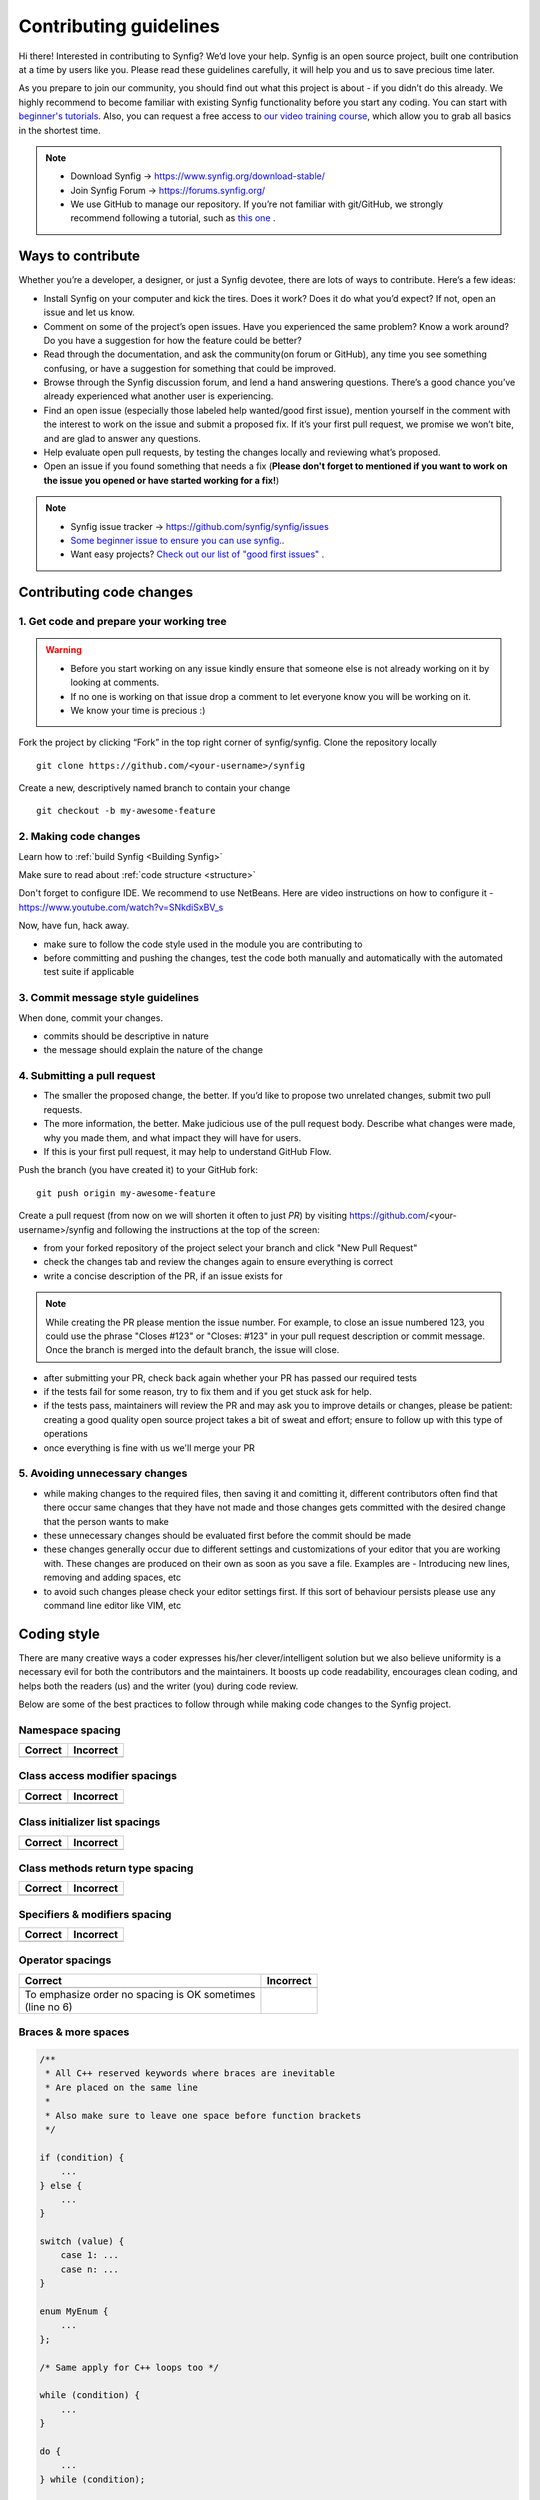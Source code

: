 Contributing guidelines
=======================

Hi there! Interested in contributing to Synfig? We’d love your help. Synfig is an open source project, built one contribution at a time by users like you. 
Please read these guidelines carefully, it will help you and us to save precious time later.

As you prepare to join our community, you should find out what this project is about - if you didn’t do this already. We highly recommend to become familiar with existing Synfig functionality before you start any coding. You can start with `beginner's tutorials <https://wiki.synfig.org/Category:Tutorials>`_. Also, you can request a free access to `our video training course <https://www.udemy.com/synfig-studio-cutout-animation-en/>`_, which allow you to grab all basics in the shortest time. 

.. note::

   - Download Synfig -> https://www.synfig.org/download-stable/
   - Join Synfig Forum -> https://forums.synfig.org/
   - We use GitHub to manage our repository. If you’re not familiar with git/GitHub, we strongly recommend following a tutorial, such as `this one <http://try.github.io/>`_ .    

Ways to contribute
~~~~~~~~~~~~~~~~~~

Whether you’re a developer, a designer, or just a Synfig devotee, there are lots of ways to contribute. Here’s a few ideas:

* Install Synfig on your computer and kick the tires. Does it work? Does it do what you’d expect? If not, open an issue and let us know.
* Comment on some of the project’s open issues. Have you experienced the same problem? Know a work around? Do you have a suggestion for how the feature could be better?
* Read through the documentation, and ask the community(on forum or GitHub), any time you see something confusing, or have a suggestion for something that could be improved.
* Browse through the Synfig discussion forum, and lend a hand answering questions. There’s a good chance you’ve already experienced what another user is experiencing.
* Find an open issue (especially those labeled help wanted/good first issue), mention yourself in the comment with the interest to work on the issue and submit a proposed fix. If it’s your first pull request, we promise we won’t bite, and are glad to answer any questions.
* Help evaluate open pull requests, by testing the changes locally and reviewing what’s proposed.
* Open an issue if you found something that needs a fix (**Please don't forget to mentioned if you want to work on the issue you opened or have started working for a fix!**)

.. note::

   - Synfig issue tracker -> https://github.com/synfig/synfig/issues
   - `Some beginner issue to ensure you can use synfig. <https://github.com/synfig/synfig-tests-regressions/issues/3>`_. 
   - Want easy projects? `Check out our list of "good first issues" <https://github.com/synfig/synfig/labels/good%20first%20issue>`_ .
   
Contributing code changes
~~~~~~~~~~~~~~~~~~~~~~~~~~~~

1. Get code and prepare your working tree
-----------------------------------------

.. warning::
    - Before you start working on any issue kindly ensure that someone else is not already working on it by looking at comments. 
    - If no one is working on that issue drop a comment to let everyone know you will be working on it.
    - We know your time is precious :)

Fork the project by clicking “Fork” in the top right corner of synfig/synfig.
Clone the repository locally 
::

  git clone https://github.com/<your-username>/synfig

Create a new, descriptively named branch to contain your change
::

  git checkout -b my-awesome-feature

2. Making code changes
-----------------------------------------

Learn how to :ref:`build Synfig <Building Synfig>`

Make sure to read about :ref:`code structure <structure>`

Don't forget to configure IDE. We recommend to use NetBeans. Here are video instructions on how to configure it - https://www.youtube.com/watch?v=SNkdiSxBV_s

Now, have fun, hack away.

- make sure to follow the code style used in the module
  you are contributing to
- before committing and pushing the changes, test the code both manually
  and automatically with the automated test suite if applicable

3. Commit message style guidelines
----------------------------------

When done, commit your changes.

- commits should be descriptive in nature
- the message should explain the nature of the change


4. Submitting a pull request
----------------------------

* The smaller the proposed change, the better. If you’d like to propose two unrelated changes, submit two pull requests.
* The more information, the better. Make judicious use of the pull request body. Describe what changes were made, why you made them, and what impact they will have for users.
* If this is your first pull request, it may help to understand GitHub Flow.

Push the branch (you have created it) to your GitHub fork: 
::

  git push origin my-awesome-feature

Create a pull request (from now on we will shorten it often to just *PR*) by visiting https://github.com/<your-username>/synfig and following the instructions at the top of the screen:

- from your forked repository of the project select your branch and
  click "New Pull Request"
- check the changes tab and review the changes again to ensure everything
  is correct
- write a concise description of the PR, if an issue exists for

.. note::
   While creating the PR please mention the issue number. For example, to close an issue numbered 123, you could use the phrase "Closes #123" or "Closes: #123" in your pull request description or commit message. Once the branch is merged into the default branch, the issue will close.

- after submitting your PR, check back again whether your PR has passed
  our required tests
- if the tests fail for some reason, try to fix them and if you get
  stuck ask for help.
- if the tests pass, maintainers will review the PR and may ask
  you to improve details or changes, please be patient: creating a good
  quality open source project takes a bit of sweat and effort; ensure
  to follow up with this type of operations
- once everything is fine with us we'll merge your PR

5. Avoiding unnecessary changes
-------------------------------

- while making changes to the required files, then saving it and
  comitting it, different contributors often find that there occur same
  changes that they have not made and those changes gets committed with
  the desired change that the person wants to make
- these unnecessary changes should be evaluated first before the
  commit should be made
- these changes generally occur due to different settings and
  customizations of your editor that you are working with. These changes
  are produced on their own as soon as you save a file. Examples are -
  Introducing new lines, removing and adding spaces, etc
- to avoid such changes please check your editor settings first. If this
  sort of behaviour persists please use any command line editor like
  VIM, etc

Coding style
~~~~~~~~~~~~

There are many creative ways a coder expresses his/her clever/intelligent solution
but we also believe uniformity is a necessary evil for both the contributors and
the maintainers. It boosts up code readability, encourages clean coding, and helps
both the readers (us) and the writer (you) during code review.

Below are some of the best practices to follow through while making code changes
to the Synfig project.

Namespace spacing
-----------------

+---------------------------------------+------------------------------------------+
| Correct                               | Incorrect                                |
+=======================================+==========================================+
|                                       |                                          |
|.. code-block:: c++                    |.. code-block:: c++                       |
|   :emphasize-lines: 4-6               |   :emphasize-lines: 4-6                  |
|   :linenos:                           |   :linenos:                              |
|                                       |                                          |
|   // Indent class on the same line    |   // Do not indent class like below      |
|   namespace synfig {                  |   namespace synfig {                     |
|                                       |                                          |
|   class BLinePoint : public UniqueID  |       class BLinePoint : public UniqueID |
|   {                                   |       {                                  |
|   };                                  |       };                                 |
|                                       |                                          |
|   }                                   |   }                                      |
|                                       |                                          |
+---------------------------------------+------------------------------------------+

Class access modifier spacings
------------------------------

+---------------------------------------+------------------------------------------+
| Correct                               | Incorrect                                |
+=======================================+==========================================+
|                                       |                                          |
|.. code-block:: c++                    |.. code-block:: c++                       |
|   :emphasize-lines: 3, 6, 9           |   :emphasize-lines: 3, 6, 9              |
|   :linenos:                           |   :linenos:                              |
|                                       |                                          |
|   class BLinePoint : public UniqueID  |   class BLinePoint : public UniqueID     |
|   {                                   |   {                                      |
|       public:                         |   public:                                |
|           ...                         |       ...                                |
|                                       |                                          |
|       protected:                      |   protected:                             |
|           ...                         |       ...                                |
|                                       |                                          |
|       private:                        |   private:                               |
|           ...                         |       ...                                |
|   };                                  |   };                                     |
|                                       |                                          |
+---------------------------------------+------------------------------------------+

Class initializer list spacings
-------------------------------

+---------------------------------------+------------------------------------------+
| Correct                               | Incorrect                                |
+=======================================+==========================================+
|                                       |                                          |
|.. code-block:: c++                    |.. code-block:: c++                       |
|   :emphasize-lines: 2, 3, 4           |   :emphasize-lines: 1, 2                 |
|   :linenos:                           |   :linenos:                              |
|                                       |                                          |
|   BLinePoint::BLinePoint()            |   BLinePoint::BLinePoint() : width_(0),  |
|       : vertex_ (Point(0, 0))         |       origin_(0.0), vertex_(Point(0, 0)) |
|       , width_  (0)                   |   {                                      |
|       , origin_ (0.0)                 |                                          |
|   {                                   |       ...                                |
|       ...                             |                                          |
|   }                                   |   }                                      |
|                                       |                                          |
+---------------------------------------+------------------------------------------+

Class methods return type spacing
---------------------------------

+---------------------------------------+------------------------------------------+
| Correct                               | Incorrect                                |
+=======================================+==========================================+
|                                       |                                          |
|.. code-block:: c++                    |.. code-block:: c++                       |
|   :emphasize-lines: 1, 7              |   :emphasize-lines: 1, 8                 |
|   :linenos:                           |   :linenos:                              |
|                                       |                                          |
|   void                                |   void synfig::BLinePoint::reverse()     |
|   synfig::BLinePoint::reverse()       |   {                                      |
|   {                                   |       ...                                |
|       ...                             |   }                                      |
|   }                                   |                                          |
|                                       |                                          |
|   synfig::GUID                        |                                          |
|   Activepoint::get_guid()             |   synfig::GUID Activepoint::get_guid()   |
|   {                                   |   {                                      |
|       ...                             |       ...                                |
|   }                                   |   }                                      |
|                                       |                                          |
+---------------------------------------+------------------------------------------+

Specifiers & modifiers spacing
------------------------------

+---------------------------------------+------------------------------------------+
| Correct                               | Incorrect                                |
+=======================================+==========================================+
|                                       |                                          |
|.. code-block:: c++                    |.. code-block:: c++                       |
|   :emphasize-lines: 1, 7              |   :emphasize-lines: 1, 7                 |
|   :linenos:                           |   :linenos:                              |
|                                       |                                          |
|   inline void                         |   inline                                 |
|   clamp(Vector& v)                    |   void clamp(Vector& v)                  |
|   {                                   |   {                                      |
|       ...                             |       ...                                |
|   }                                   |   }                                      |
|                                       |                                          |
|   static inline unsigned char*        |   static inline                          |
|   color2pf_raw()                      |   unsigned char* color2pf_raw()          |
|   {                                   |   {                                      |
|       ...                             |       ...                                |
|   }                                   |   }                                      |
|                                       |                                          |
+---------------------------------------+------------------------------------------+


Operator spacings
-----------------

+---------------------------------------+------------------------------------------+
| Correct                               | Incorrect                                |
+=======================================+==========================================+
|                                       |                                          |
|.. code-block:: c++                    |.. code-block:: c++                       |
|   :emphasize-lines: 6                 |   :linenos:                              |
|   :linenos:                           |                                          |
|                                       |                                          |
|   // Unary                            |   // Unary                               |
|   i++;                                |   i ++;                                  |
|   if (!b) {}                          |   if (! b) {}                            |
|                                       |                                          |
|   // Assignment, binary, ternary      |   // Assignment, binary, ternary         |
|   y = m*x + b;                        |   y = m*x+b;                             |
|   c = a | b;                          |   c=a|b;                                 |
|   return condition ? true : false;    |   return condition?true:false;           |
|                                       |                                          |
+---------------------------------------+------------------------------------------+
| | To emphasize order no spacing is OK |                                          |
|   sometimes                           |                                          |
| | (line no 6)                         |                                          |
+---------------------------------------+------------------------------------------+

Braces & more spaces
--------------------

.. code-block:: c++

   /**
    * All C++ reserved keywords where braces are inevitable
    * Are placed on the same line
    *
    * Also make sure to leave one space before function brackets
    */

   if (condition) {
       ...
   } else {
       ...
   }

   switch (value) {
       case 1: ...
       case n: ...
   }

   enum MyEnum {
       ...
   };
   
   /* Same apply for C++ loops too */

   while (condition) {
       ...
   }

   do {
       ...
   } while (condition);

   for (const auto& item : list) {
       ...
   }
   
   // Excepting lambda expressions; do not space the function bracket
   [](int a, int b) { ... }

   // And user defined functions:
   // - Brace on the new line
   // - And no space before function bracket
    
   void
   my_function()
   {
       another_function();
   }
   
   // including main too
   int
   main(int argc, char** argv)
   {
       return 0;
   }

Single line control statement
-----------------------------

.. code-block:: c++
   :linenos:
   
   // They are acceptable only if the body has a single instruction/statement

   while (reading) { i++; }
   if (!ready) return;
   for (;;) { do_something(); ++i; }

Naming & cases
---------------

+-------------------------+------------+
| Naming                  | Cases      |
+============+============+============+
| class      | type       | CamelCase  |
|            +------------+------------+
|            | properties |            |
|            +------------+ snake_case |
|            | methods    |            |
+------------+------------+------------+
|            | type       | CamelCase  |
| enum       +------------+------------+
|            | values     | UPPERCASE  |
+------------+------------+------------+
| structs                 | CamelCase  |
+-------------------------+------------+
| variables               | snake_case |
+-------------------------+------------+
| functions               | snake_case |
+-------------------------+------------+
| constants               | UPPERCASE  |
+-------------------------+------------+
| macros                  | UPPERCASE  |
+-------------------------+------------+

Pointers & references
---------------------

+---------------------------------------+------------------------------------------+
| Correct                               | Incorrect                                |
+=======================================+==========================================+
|.. code-block:: c++                    |.. code-block:: c++                       |
|   :linenos:                           |   :linenos:                              |
|                                       |                                          |
|   int* snake_case;                    |   int *snake_case;                       |
|                                       |                                          |
|   const int& UPPERCASE;               |   const int & UPPERCASE;                 |
+---------------------------------------+------------------------------------------+
| Do not add space between the data type and the pointer or reference              |
+----------------------------------------------------------------------------------+

Code documenting
----------------

.. code-block:: c++
   :linenos:

    /**
     * Use JavaDoc style
     * to document your complex ideas so others in the future can read,
     * comprehend, and hack/improve your code :)
     *
     * And to document your parameters & return values use:
     * @param foo ...
     * @return bar ...
     */

Headers & macros
--------------------

Indentation
^^^^^^^^^^^

+---------------------------------------+------------------------------------------+
| Correct                               | Incorrect                                |
+=======================================+==========================================+
|.. code-block:: c++                    |.. code-block:: c++                       |
|   :emphasize-lines: 2, 5              |   :emphasize-lines: 2, 5                 |
|   :linenos:                           |   :linenos:                              |
|                                       |                                          |
|   #ifdef USING_PCH                    |   #ifdef USING_PCH                       |
|   # include "pch.h"                   |   #include "pch.h"                       |
|   #else                               |   #else                                  |
|   #ifdef HAVE_CONFIG_H                |   #ifdef HAVE_CONFIG_H                   |
|   # include <config.h>                |   #include <config.h>                    |
|   #endif                              |   #endif                                 |
|   #endif                              |   #endif                                 |
+---------------------------------------+------------------------------------------+

Legacy include guard
^^^^^^^^^^^^^^^^^^^^^^

Synfig is somewhat ancient so you might encounter legacy coding style like below:

.. code-block:: c++

   #define __SYNFIG_ROTATE_H

The double underscore before defining the header file is reserved for use by the
C++ standard. So if you are designing a new class be sure to not prefix your header
file macro guard with the double underscores.

GUI class identifier
^^^^^^^^^^^^^^^^^^^^

When creating a new GUI class, we recommend the identifier format for your header
(replace XXXXX) file:

.. code-block:: c++

   #define SYNFIG_STUDIO_XXXXX_H

Include order
^^^^^^^^^^^^^

Include headers in the following order: Related header, C system headers, C++
standard library headers, other libraries' headers, and finally your project
headers.

.. code-block::c++

   #

Thank You
~~~~~~~~~

If you follow these guidelines closely your contribution will have a
very positive impact on the Synfig project.

Thanks a lot for your patience.
